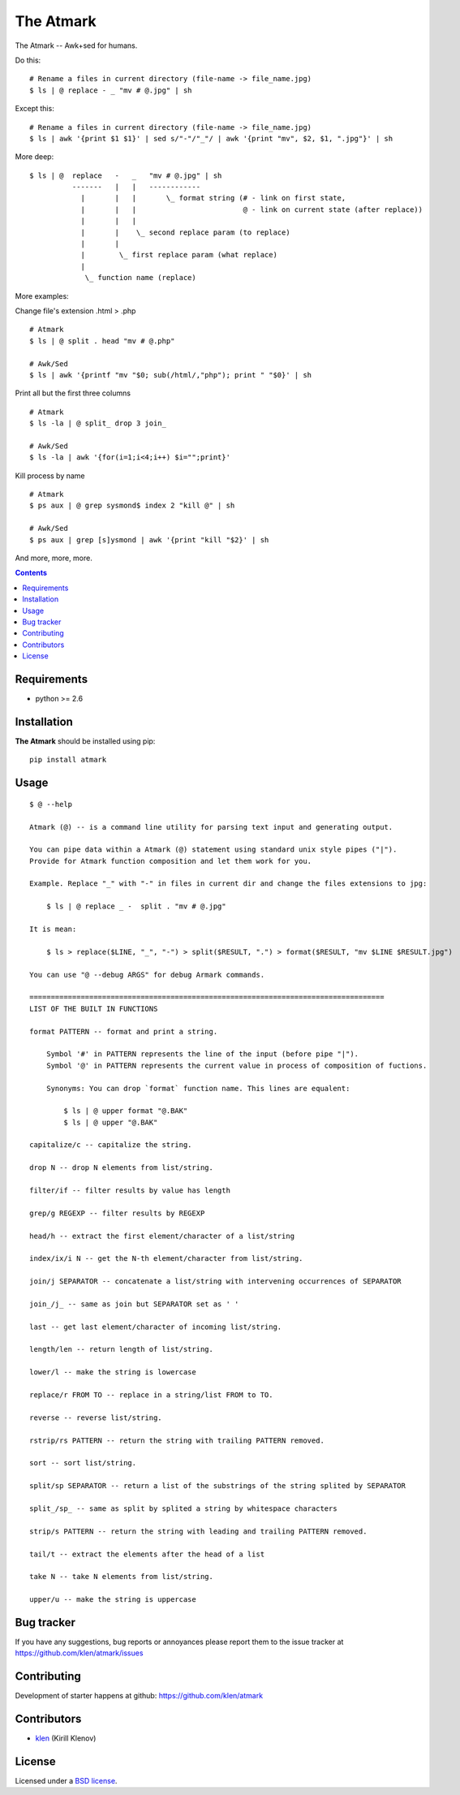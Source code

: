 The Atmark
##########

.. _description:

The Atmark -- Awk+sed for humans.

Do this: ::

    # Rename a files in current directory (file-name -> file_name.jpg)
    $ ls | @ replace - _ "mv # @.jpg" | sh

Except this: ::

    # Rename a files in current directory (file-name -> file_name.jpg)
    $ ls | awk '{print $1 $1}' | sed s/"-"/"_"/ | awk '{print "mv", $2, $1, ".jpg"}' | sh


More deep: ::

    $ ls | @  replace   -   _   "mv # @.jpg" | sh
              -------   |   |   ------------
                |       |   |       \_ format string (# - link on first state,
                |       |   |                         @ - link on current state (after replace))
                |       |   |
                |       |    \_ second replace param (to replace)
                |       |
                |        \_ first replace param (what replace)
                |
                 \_ function name (replace)

More examples:

Change file's extension .html > .php ::

    # Atmark
    $ ls | @ split . head "mv # @.php"

    # Awk/Sed
    $ ls | awk '{printf "mv "$0; sub(/html/,"php"); print " "$0}' | sh


Print all but the first three columns ::

    # Atmark
    $ ls -la | @ split_ drop 3 join_

    # Awk/Sed
    $ ls -la | awk '{for(i=1;i<4;i++) $i="";print}'


Kill process by name ::

    # Atmark
    $ ps aux | @ grep sysmond$ index 2 "kill @" | sh 

    # Awk/Sed
    $ ps aux | grep [s]ysmond | awk '{print "kill "$2}' | sh


And more, more, more.

.. _badges:

.. image:: https://secure.travis-ci.org/klen/atmark.png?branch=develop
    :target: http://travis-ci.org/klen/atmark
    :alt: Build Status

.. image:: https://coveralls.io/repos/klen/atmark/badge.png?branch=develop
    :target: https://coveralls.io/r/klen/atmark?branch=develop

.. image:: https://pypip.in/d/atmark/badge.png
    :target: https://pypi.python.org/pypi/atmark

.. image:: https://badge.fury.io/py/atmark.png
    :target: http://badge.fury.io/py/atmark

.. _documentation:

.. **Docs are available at https://atmark.readthedocs.org/. Pull requests
.. with documentation enhancements and/or fixes are awesome and most welcome.**

.. _contents:

.. contents::

.. _requirements:

Requirements
=============

- python >= 2.6

.. _installation:

Installation
=============

**The Atmark** should be installed using pip: ::

    pip install atmark

.. _usage:

Usage
=====

::

    $ @ --help

    Atmark (@) -- is a command line utility for parsing text input and generating output.

    You can pipe data within a Atmark (@) statement using standard unix style pipes ("|").
    Provide for Atmark function composition and let them work for you.

    Example. Replace "_" with "-" in files in current dir and change the files extensions to jpg:

        $ ls | @ replace _ -  split . "mv # @.jpg"

    It is mean:

        $ ls > replace($LINE, "_", "-") > split($RESULT, ".") > format($RESULT, "mv $LINE $RESULT.jpg")

    You can use "@ --debug ARGS" for debug Armark commands.

    ===================================================================================
    LIST OF THE BUILT IN FUNCTIONS

    format PATTERN -- format and print a string.

        Symbol '#' in PATTERN represents the line of the input (before pipe "|").
        Symbol '@' in PATTERN represents the current value in process of composition of fuctions.

        Synonyms: You can drop `format` function name. This lines are equalent:

            $ ls | @ upper format "@.BAK"
            $ ls | @ upper "@.BAK" 

    capitalize/c -- capitalize the string. 

    drop N -- drop N elements from list/string. 

    filter/if -- filter results by value has length 

    grep/g REGEXP -- filter results by REGEXP 

    head/h -- extract the first element/character of a list/string 

    index/ix/i N -- get the N-th element/character from list/string. 

    join/j SEPARATOR -- concatenate a list/string with intervening occurrences of SEPARATOR 

    join_/j_ -- same as join but SEPARATOR set as ' ' 

    last -- get last element/character of incoming list/string. 

    length/len -- return length of list/string. 

    lower/l -- make the string is lowercase 

    replace/r FROM TO -- replace in a string/list FROM to TO. 

    reverse -- reverse list/string. 

    rstrip/rs PATTERN -- return the string with trailing PATTERN removed. 

    sort -- sort list/string. 

    split/sp SEPARATOR -- return a list of the substrings of the string splited by SEPARATOR 

    split_/sp_ -- same as split by splited a string by whitespace characters 

    strip/s PATTERN -- return the string with leading and trailing PATTERN removed. 

    tail/t -- extract the elements after the head of a list 

    take N -- take N elements from list/string. 

    upper/u -- make the string is uppercase 


.. _bugtracker:

Bug tracker
===========

If you have any suggestions, bug reports or
annoyances please report them to the issue tracker
at https://github.com/klen/atmark/issues

.. _contributing:

Contributing
============

Development of starter happens at github: https://github.com/klen/atmark


Contributors
=============

* klen_ (Kirill Klenov)

.. _license:

License
========

Licensed under a `BSD license`_.

.. _links:

.. _BSD license: http://www.linfo.org/bsdlicense.html
.. _klen: http://klen.github.com/


